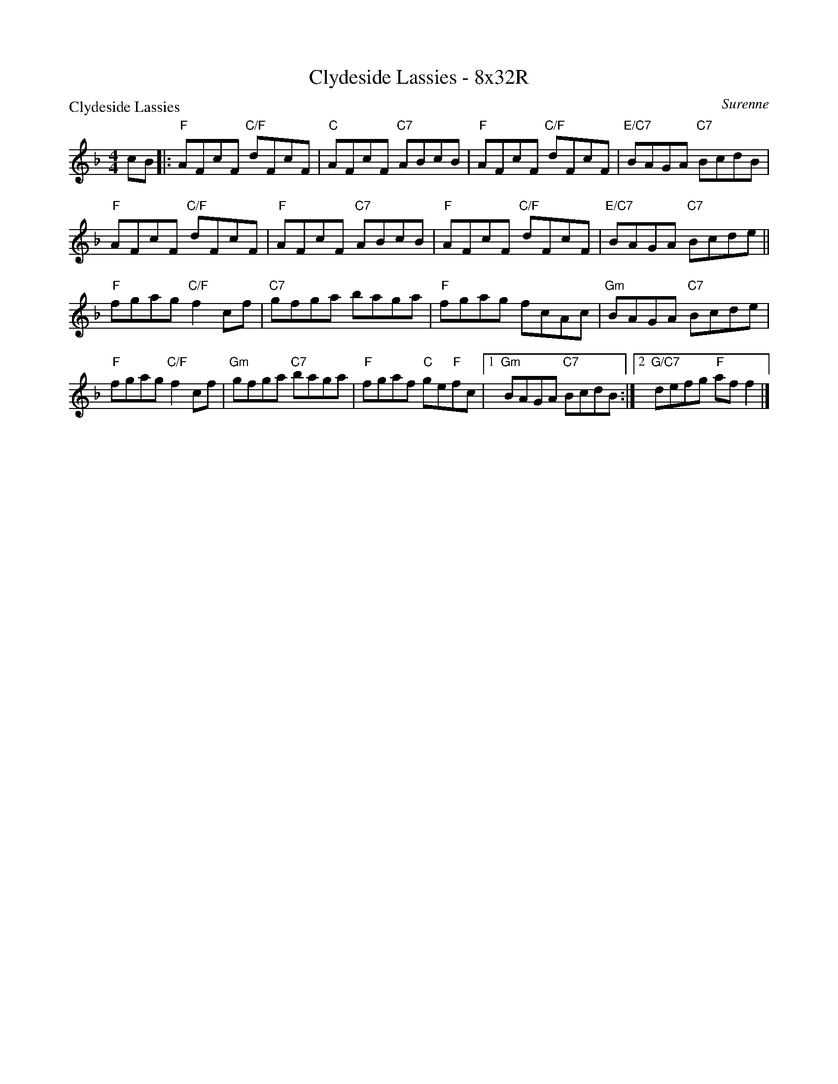 X: 0111
T: Clydeside Lassies - 8x32R
P: Clydeside Lassies
C: Surenne
B: Miss Milligan's Miscellany v.1 #0111
B: Originally Ours v.1 p.171 #MMM-0111
Z: 2020 John Chambers <jc:trillian.mit.edu>
M: 4/4
L: 1/8
R: reel
K: F
%
cB |:\
"F"AFcF "C/F"dFcF | "C"AFcF "C7"ABcB | "F"AFcF "C/F"dFcF | "E/C7"BAGA "C7"BcdB |
"F"AFcF "C/F"dFcF | "F"AFcF "C7"ABcB | "F"AFcF "C/F"dFcF | "E/C7"BAGA "C7"Bcde ||
"F"fgag "C/F"f2cf | "C7"gfga baga | "F"fgag fcAc | "Gm"BAGA "C7"Bcde |
"F"fgag "C/F"f2cf | "Gm"gfga "C7"baga | "F"fgaf "C"ge"F"fc |1 "Gm"BAGA "C7"BcdB :|2 "G/C7"defg "F"aff2 |]
